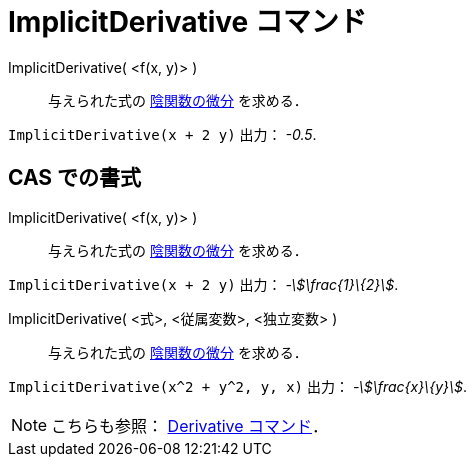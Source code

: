 = ImplicitDerivative コマンド
:page-en: commands/ImplicitDerivative
ifdef::env-github[:imagesdir: /ja/modules/ROOT/assets/images]

ImplicitDerivative( <f(x, y)> )::
  与えられた式の https://en.wikipedia.org/wiki/ja:%E9%99%B0%E9%96%A2%E6%95%B0#.E9.99.B0.E5.87.BD.E6.95.B0.E5.BE.AE.E5.88.86[陰関数の微分] 
  を求める．

[EXAMPLE]
====

`++ImplicitDerivative(x + 2 y)++` 出力： _-0.5_.

====

== CAS での書式

ImplicitDerivative( <f(x, y)> )::
  与えられた式の
  https://en.wikipedia.org/wiki/ja:%E9%99%B0%E9%96%A2%E6%95%B0#.E9.99.B0.E5.87.BD.E6.95.B0.E5.BE.AE.E5.88.86[陰関数の微分]
  を求める．

[EXAMPLE]
====

`++ImplicitDerivative(x + 2 y)++` 出力： _-stem:[\frac{1}\{2}]_.

====

ImplicitDerivative( <式>, <従属変数>, <独立変数> )::
  与えられた式の
  https://en.wikipedia.org/wiki/ja:%E9%99%B0%E9%96%A2%E6%95%B0#.E9.99.B0.E5.87.BD.E6.95.B0.E5.BE.AE.E5.88.86[陰関数の微分]
  を求める．

[EXAMPLE]
====

`++ImplicitDerivative(x^2 + y^2, y, x)++` 出力： _-stem:[\frac{x}\{y}]_.

====


[NOTE]
====

こちらも参照： xref:/commands/Derivative.adoc[Derivative コマンド]．

====
